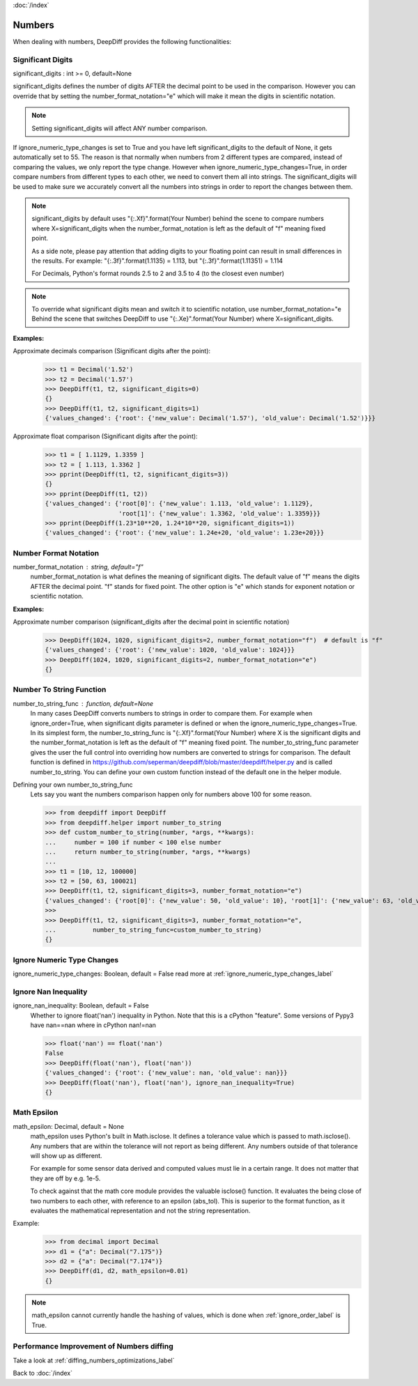 :doc:`/index`

Numbers
=======

When dealing with numbers, DeepDiff provides the following functionalities:

.. _significant_digits_label:

Significant Digits
------------------

significant_digits : int >= 0, default=None

significant_digits defines the number of digits AFTER the decimal point to be used in the comparison. However you can override that by setting the number_format_notation="e" which will make it mean the digits in scientific notation.

.. note::
    Setting significant_digits will affect ANY number comparison.

If ignore_numeric_type_changes is set to True and you have left significant_digits to the default of None, it gets automatically set to 55. The reason is that normally when numbers from 2 different types are compared, instead of comparing the values, we only report the type change. However when ignore_numeric_type_changes=True, in order compare numbers from different types to each other, we need to convert them all into strings. The significant_digits will be used to make sure we accurately convert all the numbers into strings in order to report the changes between them.

.. note::
    significant_digits by default uses "{:.Xf}".format(Your Number) behind the scene to compare numbers where X=significant_digits when the number_format_notation is left as the default of "f" meaning fixed point.

    As a side note, please pay attention that adding digits to your floating point can result in small differences in the results. For example:
    "{:.3f}".format(1.1135) = 1.113, but "{:.3f}".format(1.11351) = 1.114

    For Decimals, Python's format rounds 2.5 to 2 and 3.5 to 4 (to the closest even number)

.. note::
    To override what significant digits mean and switch it to scientific notation, use number_format_notation="e
    Behind the scene that switches DeepDiff to use "{:.Xe}".format(Your Number) where X=significant_digits.

**Examples:**

Approximate decimals comparison (Significant digits after the point):
    >>> t1 = Decimal('1.52')
    >>> t2 = Decimal('1.57')
    >>> DeepDiff(t1, t2, significant_digits=0)
    {}
    >>> DeepDiff(t1, t2, significant_digits=1)
    {'values_changed': {'root': {'new_value': Decimal('1.57'), 'old_value': Decimal('1.52')}}}

Approximate float comparison (Significant digits after the point):
    >>> t1 = [ 1.1129, 1.3359 ]
    >>> t2 = [ 1.113, 1.3362 ]
    >>> pprint(DeepDiff(t1, t2, significant_digits=3))
    {}
    >>> pprint(DeepDiff(t1, t2))
    {'values_changed': {'root[0]': {'new_value': 1.113, 'old_value': 1.1129},
                        'root[1]': {'new_value': 1.3362, 'old_value': 1.3359}}}
    >>> pprint(DeepDiff(1.23*10**20, 1.24*10**20, significant_digits=1))
    {'values_changed': {'root': {'new_value': 1.24e+20, 'old_value': 1.23e+20}}}


.. _number_format_notation_label:

Number Format Notation
----------------------

number_format_notation : string, default="f"
    number_format_notation is what defines the meaning of significant digits. The default value of "f" means the digits AFTER the decimal point. "f" stands for fixed point. The other option is "e" which stands for exponent notation or scientific notation.

**Examples:**

Approximate number comparison (significant_digits after the decimal point in scientific notation)
    >>> DeepDiff(1024, 1020, significant_digits=2, number_format_notation="f")  # default is "f"
    {'values_changed': {'root': {'new_value': 1020, 'old_value': 1024}}}
    >>> DeepDiff(1024, 1020, significant_digits=2, number_format_notation="e")
    {}

.. _number_to_string_func_label:

Number To String Function
-------------------------

number_to_string_func : function, default=None
    In many cases DeepDiff converts numbers to strings in order to compare them. For example when ignore_order=True, when significant digits parameter is defined or when the ignore_numeric_type_changes=True.
    In its simplest form, the number_to_string_func is "{:.Xf}".format(Your Number) where X is the significant digits and the number_format_notation is left as the default of "f" meaning fixed point.
    The number_to_string_func parameter gives the user the full control into overriding how numbers are converted to strings for comparison. The default function is defined in https://github.com/seperman/deepdiff/blob/master/deepdiff/helper.py and is called number_to_string. You can define your own custom function instead of the default one in the helper module.

Defining your own number_to_string_func
    Lets say you want the numbers comparison happen only for numbers above 100 for some reason.

    >>> from deepdiff import DeepDiff
    >>> from deepdiff.helper import number_to_string
    >>> def custom_number_to_string(number, *args, **kwargs):
    ...     number = 100 if number < 100 else number
    ...     return number_to_string(number, *args, **kwargs)
    ...
    >>> t1 = [10, 12, 100000]
    >>> t2 = [50, 63, 100021]
    >>> DeepDiff(t1, t2, significant_digits=3, number_format_notation="e")
    {'values_changed': {'root[0]': {'new_value': 50, 'old_value': 10}, 'root[1]': {'new_value': 63, 'old_value': 12}}}
    >>> 
    >>> DeepDiff(t1, t2, significant_digits=3, number_format_notation="e",
    ...          number_to_string_func=custom_number_to_string)
    {}


Ignore Numeric Type Changes
---------------------------

ignore_numeric_type_changes: Boolean, default = False
read more at :ref:`ignore_numeric_type_changes_label`

.. _ignore_nan_inequality_label:

Ignore Nan Inequality
---------------------

ignore_nan_inequality: Boolean, default = False
    Whether to ignore float('nan') inequality in Python. Note that this is a cPython "feature". Some versions of Pypy3 have nan==nan where in cPython nan!=nan

    >>> float('nan') == float('nan')
    False
    >>> DeepDiff(float('nan'), float('nan'))
    {'values_changed': {'root': {'new_value': nan, 'old_value': nan}}}
    >>> DeepDiff(float('nan'), float('nan'), ignore_nan_inequality=True)
    {}

.. _math_epsilon_label:

Math Epsilon
------------

math_epsilon: Decimal, default = None
    math_epsilon uses Python's built in Math.isclose. It defines a tolerance value which is passed to math.isclose(). Any numbers that are within the tolerance will not report as being different. Any numbers outside of that tolerance will show up as different.

    For example for some sensor data derived and computed values must lie in a certain range. It does not matter that they are off by e.g. 1e-5.

    To check against that the math core module provides the valuable isclose() function. It evaluates the being close of two numbers to each other, with reference to an epsilon (abs_tol). This is superior to the format function, as it evaluates the mathematical representation and not the string representation.

Example:
    >>> from decimal import Decimal
    >>> d1 = {"a": Decimal("7.175")}
    >>> d2 = {"a": Decimal("7.174")}
    >>> DeepDiff(d1, d2, math_epsilon=0.01)
    {}

.. note::
    math_epsilon cannot currently handle the hashing of values, which is done when :ref:`ignore_order_label` is True.


Performance Improvement of Numbers diffing
------------------------------------------

Take a look at :ref:`diffing_numbers_optimizations_label`

Back to :doc:`/index`

